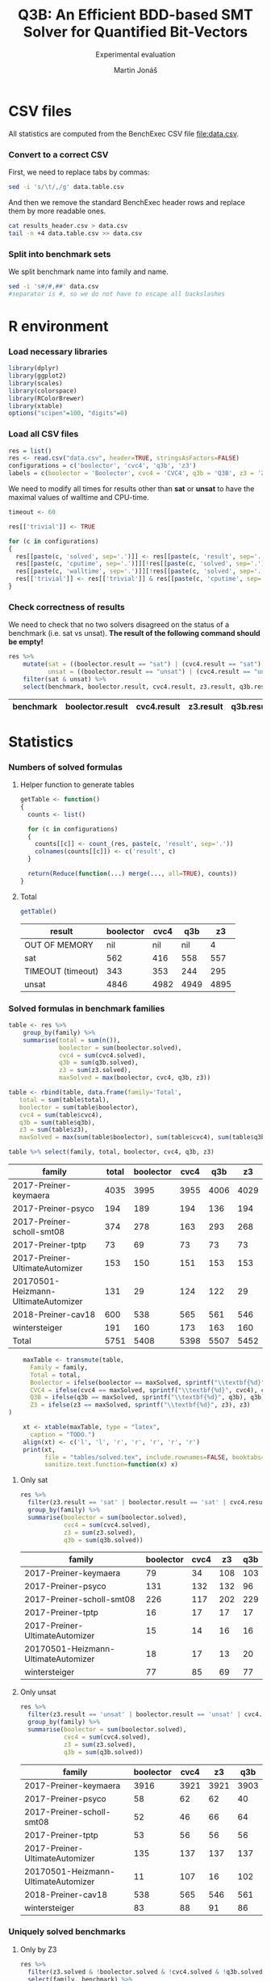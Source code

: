 #+TITLE: Q3B: An Efficient BDD-based SMT Solver for Quantified Bit-Vectors
#+SUBTITLE: Experimental evaluation
#+AUTHOR: Martin Jonáš
#+OPTIONS: ^:nil

# -*- mode: org; -*-

#+HTML_HEAD: <link rel="stylesheet" type="text/css" href="styles/bigblow/css/htmlize.css"/>
#+HTML_HEAD: <link rel="stylesheet" type="text/css" href="styles/bigblow/css/bigblow.css"/>
#+HTML_HEAD: <link rel="stylesheet" type="text/css" href="styles/bigblow/css/hideshow.css"/>

#+HTML_HEAD: <script type="text/javascript" src="styles/bigblow/js/jquery-1.11.0.min.js"></script>
#+HTML_HEAD: <script type="text/javascript" src="styles/bigblow/js/jquery-ui-1.10.2.min.js"></script>

#+HTML_HEAD: <script type="text/javascript" src="styles/bigblow/js/jquery.localscroll-min.js"></script>
#+HTML_HEAD: <script type="text/javascript" src="styles/bigblow/js/jquery.scrollTo-1.4.3.1-min.js"></script>
#+HTML_HEAD: <script type="text/javascript" src="styles/bigblow/js/jquery.zclip.min.js"></script>
#+HTML_HEAD: <script type="text/javascript" src="styles/bigblow/js/bigblow.js"></script>
#+HTML_HEAD: <script type="text/javascript" src="styles/bigblow/js/hideshow.js"></script>
#+HTML_HEAD: <script type="text/javascript" src="styles/lib/js/jquery.stickytableheaders.min.js"></script>

* CSV files
  All statistics are computed from the BenchExec CSV file [[file:data.csv]].
*** Convert to a correct CSV
    First, we need to replace tabs by commas:
    #+BEGIN_SRC sh
    sed -i 's/\t/,/g' data.table.csv
    #+END_SRC

    #+RESULTS:

    And then we remove the standard BenchExec header rows and replace
    them by more readable ones.
    #+BEGIN_SRC sh
    cat results_header.csv > data.csv
    tail -n +4 data.table.csv >> data.csv
    #+END_SRC

    #+RESULTS:

*** Split into benchmark sets
    We split benchmark name into family and name.

    #+BEGIN_SRC sh
    sed -i 's#/#,##' data.csv
    #separator is #, so we do not have to escape all backslashes
    #+END_SRC

    #+RESULTS:


* R environment
*** Load necessary libraries
    #+BEGIN_SRC R :results none :session :exports code
    library(dplyr)
    library(ggplot2)
    library(scales)
    library(colorspace)
    library(RColorBrewer)
    library(xtable)
    options("scipen"=100, "digits"=0)
    #+END_SRC

*** Load all CSV files
    #+BEGIN_SRC R :results none :session :exports code
    res = list()
    res <- read.csv("data.csv", header=TRUE, stringsAsFactors=FALSE)
    configurations = c('boolector', 'cvc4', 'q3b', 'z3')
    labels = c(boolector = 'Boolector', cvc4 = 'CVC4', q3b = 'Q3B', z3 = 'Z3')
    #+END_SRC

    #+RESULTS:

    We need to modify all times for results other than *sat* or
    *unsat* to have the maximal values of walltime and CPU-time.

    #+BEGIN_SRC R :results output :session :exports code
    timeout <- 60

    res[['trivial']] <- TRUE

    for (c in configurations)
    {
      res[[paste(c, 'solved', sep='.')]] <- res[[paste(c, 'result', sep='.')]] == "sat" | res[[paste(c, 'result', sep='.')]] == "unsat"
      res[[paste(c, 'cputime', sep='.')]][!res[[paste(c, 'solved', sep='.')]]] <- timeout
      res[[paste(c, 'walltime', sep='.')]][!res[[paste(c, 'solved', sep='.')]]] <- timeout
      res[['trivial']] <- res[['trivial']] & res[[paste(c, 'cputime', sep='.')]] < 0.1
    }
    #+END_SRC

    #+RESULTS:

*** Check correctness of results

    We need to check that no two solvers disagreed on the status of a
    benchmark (i.e. sat vs unsat). *The result of the following command
    should be empty!*

    #+BEGIN_SRC R :results value :session :exports both :colnames yes
      res %>%
          mutate(sat = ((boolector.result == "sat") | (cvc4.result == "sat") | (z3.result == "sat") |  (q3b.result == "sat")),
                 unsat = ((boolector.result == "unsat") | (cvc4.result == "unsat") | (z3.result == "unsat") |  (q3b.result == "unsat"))) %>%
          filter(sat & unsat) %>%
          select(benchmark, boolector.result, cvc4.result, z3.result, q3b.result)
    #+END_SRC

    #+RESULTS:
    | benchmark | boolector.result | cvc4.result | z3.result | q3b.result |
    |-----------+------------------+-------------+-----------+------------|

* Statistics
*** Numbers of solved formulas
***** Helper function to generate tables
      #+BEGIN_SRC R :results output :session :exports code
        getTable <- function()
        {
          counts <- list()

      	  for (c in configurations)
      	  {
            counts[[c]] <- count_(res, paste(c, 'result', sep='.'))
            colnames(counts[[c]]) <- c('result', c)
          }

      	  return(Reduce(function(...) merge(..., all=TRUE), counts))
        }
      #+END_SRC

      #+RESULTS:
***** Total
      #+BEGIN_SRC R :results value :colnames yes :session :exports both
      	getTable()
      #+END_SRC

      #+RESULTS:
      | result            | boolector | cvc4 |  q3b |   z3 |
      |-------------------+-----------+------+------+------|
      | OUT OF MEMORY     |       nil |  nil |  nil |    4 |
      | sat               |       562 |  416 |  558 |  557 |
      | TIMEOUT (timeout) |       343 |  353 |  244 |  295 |
      | unsat             |      4846 | 4982 | 4949 | 4895 |


*** Solved formulas in benchmark families
    #+BEGIN_SRC R :results value :colnames yes :session :exports both
    table <- res %>%
        group_by(family) %>%
        summarise(total = sum(n()),
                  boolector = sum(boolector.solved),
                  cvc4 = sum(cvc4.solved),
                  q3b = sum(q3b.solved),
                  z3 = sum(z3.solved),
                  maxSolved = max(boolector, cvc4, q3b, z3))

    table <- rbind(table, data.frame(family='Total',
       total = sum(table$total),
       boolector = sum(table$boolector),
       cvc4 = sum(table$cvc4),
       q3b = sum(table$q3b),
       z3 = sum(table$z3),
       maxSolved = max(sum(table$boolector), sum(table$cvc4), sum(table$q3b), sum(table$z3))))

    table %>% select(family, total, boolector, cvc4, q3b, z3)
    #+END_SRC

    #+RESULTS:
    | family                              | total | boolector | cvc4 |  q3b |   z3 |
    |-------------------------------------+-------+-----------+------+------+------|
    | 2017-Preiner-keymaera               |  4035 |      3995 | 3955 | 4006 | 4029 |
    | 2017-Preiner-psyco                  |   194 |       189 |  194 |  136 |  194 |
    | 2017-Preiner-scholl-smt08           |   374 |       278 |  163 |  293 |  268 |
    | 2017-Preiner-tptp                   |    73 |        69 |   73 |   73 |   73 |
    | 2017-Preiner-UltimateAutomizer      |   153 |       150 |  151 |  153 |  153 |
    | 20170501-Heizmann-UltimateAutomizer |   131 |        29 |  124 |  122 |   29 |
    | 2018-Preiner-cav18                  |   600 |       538 |  565 |  561 |  546 |
    | wintersteiger                       |   191 |       160 |  173 |  163 |  160 |
    | Total                               |  5751 |      5408 | 5398 | 5507 | 5452 |

    #+BEGIN_SRC R :results none :colnames yes :session :exports both
    maxTable <- transmute(table,
      Family = family,
      Total = total,
      Boolector = ifelse(boolector == maxSolved, sprintf("\\textbf{%d}", boolector), boolector),
      CVC4 = ifelse(cvc4 == maxSolved, sprintf("\\textbf{%d}", cvc4), cvc4),
      Q3B = ifelse(q3b == maxSolved, sprintf("\\textbf{%d}", q3b), q3b),
      Z3 = ifelse(z3 == maxSolved, sprintf("\\textbf{%d}", z3), z3)
)

    xt <- xtable(maxTable, type = "latex",
      caption = "TODO.")
    align(xt) <- c('l', 'l', 'r', 'r', 'r', 'r', 'r')
    print(xt,
          file = "tables/solved.tex", include.rownames=FALSE, booktabs=TRUE, hline.after = c(-1, 0, nrow(table)-1, nrow(table)),
          sanitize.text.function=function(x) x)
    #+END_SRC


***** Only sat
    #+BEGIN_SRC R :results value :colnames yes :session :exports both
      res %>%
        filter(z3.result == 'sat' | boolector.result == 'sat' | cvc4.result == 'sat'  | q3b.result == 'sat' ) %>%
        group_by(family) %>%
        summarise(boolector = sum(boolector.solved),
                  cvc4 = sum(cvc4.solved),
                  z3 = sum(z3.solved),
                  q3b = sum(q3b.solved))
    #+END_SRC

    #+RESULTS:
    | family                              | boolector | cvc4 |  z3 | q3b |
    |-------------------------------------+-----------+------+-----+-----|
    | 2017-Preiner-keymaera               |        79 |   34 | 108 | 103 |
    | 2017-Preiner-psyco                  |       131 |  132 | 132 |  96 |
    | 2017-Preiner-scholl-smt08           |       226 |  117 | 202 | 229 |
    | 2017-Preiner-tptp                   |        16 |   17 |  17 |  17 |
    | 2017-Preiner-UltimateAutomizer      |        15 |   14 |  16 |  16 |
    | 20170501-Heizmann-UltimateAutomizer |        18 |   17 |  13 |  20 |
    | wintersteiger                       |        77 |   85 |  69 |  77 |

***** Only unsat
    #+BEGIN_SRC R :results value :colnames yes :session :exports both
      res %>%
        filter(z3.result == 'unsat' | boolector.result == 'unsat' | cvc4.result == 'unsat' | q3b.result == 'unsat') %>%
        group_by(family) %>%
        summarise(boolector = sum(boolector.solved),
                  cvc4 = sum(cvc4.solved),
                  z3 = sum(z3.solved),
                  q3b = sum(q3b.solved))
    #+END_SRC

    #+RESULTS:
    | family                              | boolector | cvc4 |   z3 |  q3b |
    |-------------------------------------+-----------+------+------+------|
    | 2017-Preiner-keymaera               |      3916 | 3921 | 3921 | 3903 |
    | 2017-Preiner-psyco                  |        58 |   62 |   62 |   40 |
    | 2017-Preiner-scholl-smt08           |        52 |   46 |   66 |   64 |
    | 2017-Preiner-tptp                   |        53 |   56 |   56 |   56 |
    | 2017-Preiner-UltimateAutomizer      |       135 |  137 |  137 |  137 |
    | 20170501-Heizmann-UltimateAutomizer |        11 |  107 |   16 |  102 |
    | 2018-Preiner-cav18                  |       538 |  565 |  546 |  561 |
    | wintersteiger                       |        83 |   88 |   91 |   86 |

*** Uniquely solved benchmarks

***** Only by Z3
      #+BEGIN_SRC R :results value :colnames yes :session :exports both
      	res %>%
          filter(z3.solved & !boolector.solved & !cvc4.solved & !q3b.solved) %>%
          select(family, benchmark) %>%
          group_by(family) %>%
          summarise(count = n())
      #+END_SRC

      #+RESULTS:
      | family                    | count |
      |---------------------------+-------|
      | 2017-Preiner-keymaera     |     2 |
      | 2017-Preiner-scholl-smt08 |     4 |
      | wintersteiger             |     1 |

***** Only by Boolector
      #+BEGIN_SRC R :results value :colnames yes :session :exports both
      	res %>%
          filter(!z3.solved & boolector.solved & !cvc4.solved & !q3b.solved) %>%
          select(family, benchmark) %>%
          group_by(family) %>%
          summarise(count = n())
      #+END_SRC

      #+RESULTS:
      | family                              | count |
      |-------------------------------------+-------|
      | 2017-Preiner-keymaera               |     1 |
      | 2017-Preiner-scholl-smt08           |     6 |
      | 20170501-Heizmann-UltimateAutomizer |     1 |
      | 2018-Preiner-cav18                  |     1 |
      | wintersteiger                       |     1 |

***** Only by CVC4
      #+BEGIN_SRC R :results value :colnames yes :session :exports both
      	res %>%
          filter(!z3.solved & !boolector.solved & cvc4.solved & !q3b.solved) %>%
          select(family, benchmark) %>%
          group_by(family) %>%
          summarise(count = n())
      #+END_SRC

      #+RESULTS:
      | family                              | count |
      |-------------------------------------+-------|
      | 2017-Preiner-keymaera               |     1 |
      | 2017-Preiner-scholl-smt08           |     1 |
      | 20170501-Heizmann-UltimateAutomizer |     3 |
      | wintersteiger                       |     2 |


***** Only by Q3B
      #+BEGIN_SRC R :results value :colnames yes :session :exports both
      	res %>%
          filter(!z3.solved & !boolector.solved & !cvc4.solved & q3b.solved) %>%
          select(family, benchmark) %>%
          group_by(family) %>%
          summarise(count = n())
      #+END_SRC

      #+RESULTS:
      | family                              | count |
      |-------------------------------------+-------|
      | 2017-Preiner-keymaera               |     1 |
      | 2017-Preiner-scholl-smt08           |    15 |
      | 20170501-Heizmann-UltimateAutomizer |     1 |
      | 2018-Preiner-cav18                  |    12 |
      | wintersteiger                       |     2 |

***** By none of the solvers
      #+BEGIN_SRC R :results value :colnames yes :session :exports both
      	res %>%
          filter(!z3.solved & !boolector.solved & !cvc4.solved & !q3b.solved) %>%
          select(family, benchmark) %>%
          group_by(family) %>%
          summarise(count = n())
      #+END_SRC

      #+RESULTS:
      | family                    | count |
      |---------------------------+-------|
      | 2017-Preiner-keymaera     |     3 |
      | 2017-Preiner-scholl-smt08 |    55 |
      | 2018-Preiner-cav18        |    10 |
      | wintersteiger             |     6 |

*** Cross comparison

***** Helper function to generate tables
      :PROPERTIES:
      :VISIBILITY: overview
      :END:

      First we need a function which for given configurations computes a
      number of benchmarks that the first configuration has solved, but
      the second one has not.

      #+BEGIN_SRC R :results output :session :exports code
        firstIsBetter <- function(c1, c2)
        {
          c1Solved <- res[[paste(c1, 'solved', sep='.')]]
          c2Solved <- res[[paste(c2, 'solved', sep='.')]]

          onlyC1Solved <- c1Solved & !(c2Solved)
          return(onlyC1Solved)
        }

        formulasFirstIsBetter <- function(c1, c2)
        {
          return(res[firstIsBetter(c1, c2)]
)
        }

        compareConfigurations <- function(c1, c2)
        {
          return(sum(firstIsBetter(c1, c2)))
        }
      #+END_SRC

      #+RESULTS:

      We can use this function to generate the cross table.
      #+BEGIN_SRC R :results output :session :exports code
        crossTable <- function()
        {
          results <- c()
          for (c1 in configurations)
          {
            for (c2 in configurations)
            {
              results <- c(results, compareConfigurations(c1, c2))
            }
          }

          results.table <- matrix(results, ncol=4,byrow=TRUE)
          colnames(results.table) <- labels
          rownames(results.table) <- labels
          out <- as.table(results.table)
          return(out)
        }
      #+END_SRC

      #+RESULTS:

***** Results
      #+BEGIN_SRC R :results value :colnames yes :rownames yes :session :exports both
      	table <- crossTable()
      #+END_SRC

      #+RESULTS:
      |           | Boolector | CVC4 | Q3B |  Z3 |
      |-----------+-----------+------+-----+-----|
      | Boolector |         0 |  199 | 140 |  62 |
      | CVC4      |       189 |    0 | 137 | 173 |
      | Q3B       |       239 |  246 |   0 | 204 |
      | Z3        |       106 |  227 | 149 |   0 |

    #+BEGIN_SRC R :results none :colnames yes :session :exports both
    print(xtable(table, type = "latex",
    caption = "TODO."),
    file = "tables/cross.tex", include.rownames=TRUE, booktabs=TRUE)
    #+END_SRC

* Plots
*** Quantile plots
***** Helper functions
      #+BEGIN_SRC R :session :exports code
        quantilePlot <- function(onlyTrivial = FALSE)
        {
            num <- length(configurations)

            data <- res

            if (onlyTrivial)
            {
                data <- filter(data, trivial == FALSE)
            }

            ordered = list()
            for (c in configurations)
            {
                ordered[[c]] = sort(data[[paste(c, 'cputime', sep='.')]][data[[paste(c, 'solved', sep='.')]]])
            }

            plot(c(0, nrow(data)), c(0.001, timeout), log='y', xlab=if (onlyTrivial) 'Solved non-trivial formulas' else "Solved formulas", ylab='CPU time (s)', frame.plot=TRUE, type='n', yaxt="n")
            axis(2, at = c(0.001, 0.01, 0.1, 1, 10, 100, 1000),
                 labels = c(expression(paste("10"^"-3")),
                            expression(paste("10"^"-2")),
                            expression(paste("10"^"-1")),
                            "1",
                            "10",
                            expression(paste("10"^"2")),
                            expression(paste("10"^"3"))))

            colors <- c("blue", "darkgreen", "red", "black", "purple")
            ltys <- c(5,6,4,1,2)
            for (i in seq_along(configurations))
            {
                c <- configurations[i]
                lines(1:length(ordered[[c]]), ordered[[c]], type='s', col=colors[i], lty=ltys[i])
            }

            legend("topleft",
                   lty=ltys,
                   lwd=rep(2, each=num),
                   col=colors,
                   legend=labels)
        }
      #+END_SRC

      #+RESULTS:

      #+BEGIN_SRC R :results output graphics :file figures/all_quantile.svg :session :exports both :width 8 :height 5
        quantilePlot()
      #+END_SRC

      #+RESULTS:
      [[file:figures/all_quantile.svg]]

*** Quantile plots of non-trivial benchmarks
    This plot shows only result that are not trivial (i.e. some solver
    took more than 0.1 second to solve it)

    This is the number of trivial benchmarks
    #+BEGIN_SRC R :results output value :session :exports both
      nrow(filter(res, trivial))
    #+END_SRC

    #+RESULTS:
    : 3459

    #+BEGIN_SRC R :results output graphics :file figures/all_trivial_quantile.svg :session :exports both :width 8 :height 5
      quantilePlot(TRUE)
    #+END_SRC

    #+RESULTS:
    [[file:figures/all_trivial_quantile.svg]]

    #+BEGIN_SRC R :results output graphics :file figures/all_trivial_quantile.pdf :session :exports code :width 8 :height 5
      quantilePlot(TRUE)
    #+END_SRC

    #+RESULTS:
    [[file:figures/all_trivial_quantile.pdf]]

*** Unsolved benchmarks

    #+BEGIN_SRC R :results output :session :exports code
      plotUnsolved <- function(cs)
      {
          cs <- rev(cs)
          unsolved = data.frame(family=character(),
                                configuration=character(),
                                stringsAsFactors=TRUE)
          for (c in cs)
          {
              cUnsolved <- res[["family"]][!res[[paste(c, 'solved', sep='.')]]]
              cUnsolved <- data.frame(
                  family = cUnsolved,
                  configuration = labels[c])
              unsolved <- rbind(unsolved, cUnsolved)
          }

          chart.data <- unsolved %>%
                          group_by(family, configuration) %>%
                          summarize(freq = n()) %>%
                          arrange(desc(family)) %>%
                          group_by(configuration) %>%
                          mutate(pos = cumsum(freq) - (0.5 * freq))

          ggplot(data = chart.data, aes(x = configuration, y = freq, fill = family)) +
              geom_bar(stat="identity") +
              coord_flip() +
              geom_text(data=chart.data, aes(x = configuration, y = pos, label = freq), size=3) +
              labs(y = "Number of unsolved benchmarks (less is better)", x = NULL, fill = "Benchmark set") +
              scale_fill_brewer(palette = "Set2")
      }
    #+END_SRC

    #+RESULTS:

    #+BEGIN_SRC R :results output graphics :file unsolved.svg :session :exports both :width 8 :height 3
      plotUnsolved(c('boolector', 'cvc4', 'q3b', 'z3'))
    #+END_SRC

    #+RESULTS:
    [[file:unsolved.svg]]

    #+BEGIN_SRC R :results output graphics :file figures/unsolved.pdf :session :exports none :width 8 :height 3
      plotUnsolved(c('boolector', 'cvc4', 'z3', 'q3b'))
    #+END_SRC

    #+RESULTS:
    [[file:figures/unsolved.pdf]]
